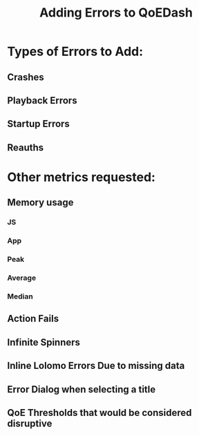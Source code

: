 :PROPERTIES:
:ID:       8ce10320-6711-46cb-96f9-64a8371e6adc
:END:
#+title: Adding Errors to QoEDash

* Types of Errors to Add:
** Crashes
** Playback Errors
** Startup Errors
** Reauths

* Other metrics requested:
** Memory usage
*** JS
*** App
*** Peak
*** Average
*** Median
** Action Fails
** Infinite Spinners
** Inline Lolomo Errors Due to missing data
** Error Dialog when selecting a title
** QoE Thresholds that would be considered disruptive
